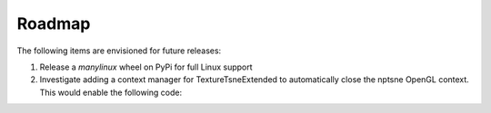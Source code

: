 Roadmap
======= 

The following items are envisioned for future releases:

1. Release a *manylinux* wheel on PyPi for full Linux support
2. Investigate adding a context manager for TextureTsneExtended to automatically close the nptsne OpenGL context. This would enable the following code:

.. code-block:: python
    :caption: Possible context manager for TextureTsneExtended

    with nptsne.TextureTsneExtended(False) as tsne:    
        tsne.init_transform(mnist['data'])
        embedding = tsne.run_transform(verbose=False, iterations=step_size)
    
    # TextureTsneExtended & OpenGL context have been freed at end of indent context
    # tsne.close() is not required.
    # Continue processing embedding result in parent context. e.g.:
    xyembed = embedding.reshape((70000, 2))
    plt.scatter(xyembed[..., 0], xyembed[..., 1])
    
    